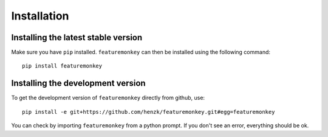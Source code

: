 **************************
Installation
**************************

Installing the latest stable version
======================================

Make sure you have ``pip`` installed. ``featuremonkey`` can then be installed using the following command::

    pip install featuremonkey


Installing the development version
======================================

To get the development version of ``featuremonkey`` directly from github, use::

    pip install -e git+https://github.com/henzk/featuremonkey.git#egg=featuremonkey

You can check by importing ``featuremonkey`` from a python prompt.
If you don't see an error, everything should be ok.
